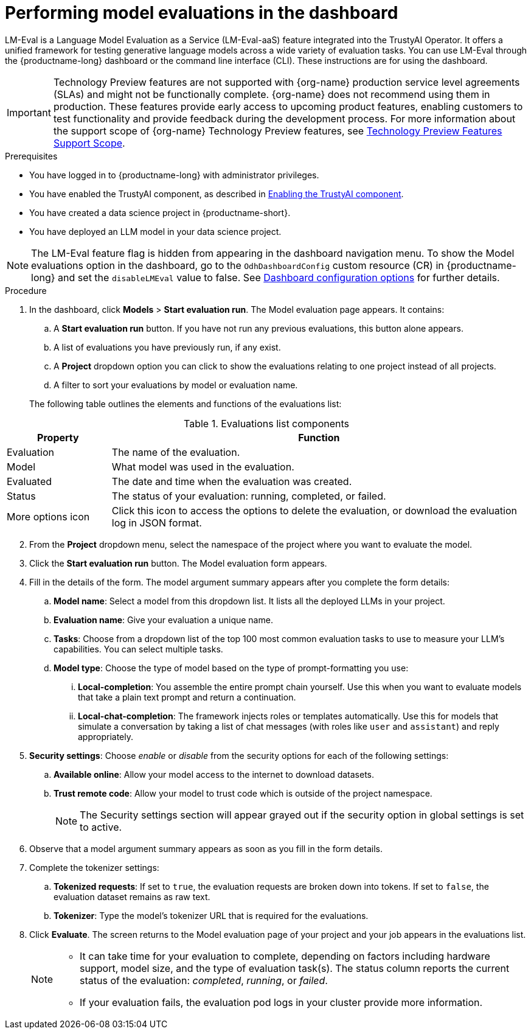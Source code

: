 :_module-type: PROCEDURE

ifdef::context[:parent-context: {context}]
[id="performing-model-evaluations-in-the-dashboard_{context}"]
= Performing model evaluations in the dashboard

[role='_abstract']
LM-Eval is a Language Model Evaluation as a Service (LM-Eval-aaS) feature integrated into the TrustyAI Operator. It offers a unified framework for testing generative language models across a wide variety of evaluation tasks. 
You can use LM-Eval through the {productname-long} dashboard or the command line interface (CLI).
These instructions are for using the dashboard.


ifndef::upstream[]
[IMPORTANT]
====
ifdef::self-managed[]
Model evaluation through the dashboard is currently available in {productname-long} {vernum} as a Technology Preview feature.
endif::[]
ifdef::cloud-service[]
Model evaluation through the dashboard is currently available in {productname-long} as a Technology Preview feature.
endif::[]
Technology Preview features are not supported with {org-name} production service level agreements (SLAs) and might not be functionally complete.
{org-name} does not recommend using them in production.
These features provide early access to upcoming product features, enabling customers to test functionality and provide feedback during the development process.
For more information about the support scope of {org-name} Technology Preview features, see link:https://access.redhat.com/support/offerings/techpreview/[Technology Preview Features Support Scope].
====
endif::[]


.Prerequisites

* You have logged in to {productname-long} with administrator privileges.
 
ifdef::upstream[]
* You have enabled the TrustyAI component, as described in link:{odhdocshome}/monitoring-data-science-models/#enabling-trustyai-component_monitor[Enabling the TrustyAI component].
endif::[]
ifndef::upstream[]
* You have enabled the TrustyAI component, as described in link:{rhoaidocshome}{default-format-url}/monitoring_data_science_models/configuring-trustyai_monitor#enabling-trustyai-component_monitor[Enabling the TrustyAI component].
endif::[]

* You have created a data science project in {productname-short}.

* You have deployed an LLM model in your data science project.

ifdef::upstream[]
[NOTE]
--
By default, the *Model evaluations* option is hidden from the dashboard navigation menu. To show the *Model evaluations* option in the dashboard, go to the `OdhDashboardConfig` custom resource (CR) in {productname-long} and set the `disableLMEval` value to `false`. For more information about enabling dashboard configuration options, see link:{odhdocshome}/managing-resources/#ref-dashboard-configuration-options_dashboard[Dashboard configuration options].
--
endif::[]
ifndef::upstream[]
[NOTE]
--
The LM-Eval feature flag is hidden from appearing in the dashboard navigation menu. To show the Model evaluations option in the dashboard, go to the `OdhDashboardConfig` custom resource (CR) in {productname-long} and set the `disableLMEval` value to false. See link:{rhoaidocshome}{default-format-url}/managing_openshift_ai/customizing-the-dashboard#ref-dashboard-configuration-options_dashboard[Dashboard configuration options] for further details.
--
endif::[]

.Procedure

. In the dashboard, click *Models* > *Start evaluation run*. The Model evaluation page appears. It contains: 

.. A *Start evaluation run* button. If you have not run any previous evaluations, this button alone appears.

.. A list of evaluations you have previously run, if any exist.

.. A *Project* dropdown option you can click to show the evaluations relating to one project instead of all projects.

.. A filter to sort your evaluations by model or evaluation name.

+
The following table outlines the elements and functions of the evaluations list:

.Evaluations list components
[cols="1,4"]
|===
| Property | Function 

| Evaluation
| The name of the evaluation.

| Model
| What model was used in the evaluation.

| Evaluated
| The date and time when the evaluation was created.

| Status 
| The status of your evaluation: running, completed, or failed.

| More options icon
| Click this icon to access the options to delete the evaluation, or download the evaluation log in JSON format.
|===
--
--

[start=2]
. From the *Project* dropdown menu, select the namespace of the project where you want to evaluate the model.

. Click the *Start evaluation run* button. The Model evaluation form appears.

. Fill in the details of the form. The model argument summary appears after you complete the form details:

.. *Model name*: Select a model from this dropdown list. It lists all the deployed LLMs in your project.

.. *Evaluation name*: Give your evaluation a unique name.

.. *Tasks*: Choose from a dropdown list of the top 100 most common evaluation tasks to use to measure your LLM's capabilities. You can select multiple tasks.

.. *Model type*: Choose the type of model based on the type of prompt-formatting you use:

... *Local-completion*: You assemble the entire prompt chain yourself. Use this when you want to evaluate models that take a plain text prompt and return a continuation.

... *Local-chat-completion*: The framework injects roles or templates automatically. Use this for models that simulate a conversation by taking a list of chat messages (with roles like `user` and `assistant`) and reply appropriately.

. *Security settings*: Choose _enable_ or _disable_ from the security options for each of the following settings:

.. *Available online*: Allow your model access to the internet to download datasets.

.. *Trust remote code*: Allow your model to trust code which is outside of the project namespace. 
+
[NOTE]
--
The Security settings section will appear grayed out if the security option in global settings is set to active. 
--

+
. Observe that a model argument summary appears as soon as you fill in the form details.

. Complete the tokenizer settings:

.. *Tokenized requests*: If set to `true`, the evaluation requests are broken down into tokens. If set to `false`, the evaluation dataset remains as raw text. 

.. *Tokenizer*: Type the model's tokenizer URL that is required for the evaluations. 

. Click *Evaluate*. The screen returns to the Model evaluation page of your project and your job appears in the evaluations list.
+
[NOTE]
====
* It can take time for your evaluation to complete, depending on factors including hardware support, model size, and the type of evaluation task(s). The status column reports the current status of the evaluation: _completed_, _running_, or _failed_.
* If your evaluation fails, the evaluation pod logs in your cluster provide more information.
====
